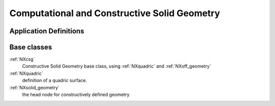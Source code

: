 .. _CC-Cgeometry-Structure:

=============================================
Computational and Constructive Solid Geometry
=============================================

.. index::
   CC-Cgeometry-Definitions

.. _CC-Cgeometry-Definitions:

Application Definitions
#######################

      
Base classes
############

:ref:`NXcsg`
    Constructive Solid Geometry base class, using :ref:`NXquadric` and :ref:`NXoff_geometry`

:ref:`NXquadric`
    definition of a quadric surface.

:ref:`NXsolid_geometry`
    the head node for constructively defined geometry



